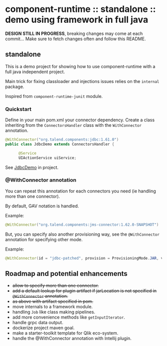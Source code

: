 * component-runtime :: standalone :: demo using framework in full java

*DESIGN STILL IN PROGRESS*, breaking changes may come at each commit...
Make sure to fetch changes often and follow this README.

** standalone
This is a demo project for showing how to use component-runtime with a full java independent project.

Main trick for fixing classloader and injections issues relies on the =internal= package.

Inspired from =component-runtime-junit= module.

*** Quickstart
Define in your main pom.xml your connector dependency.
Create a class inheriting from the =ConnectorsHandler= class with the =WithConnector= annotation.

#+BEGIN_SRC java
@WithConnector("org.talend.components:jdbc:1.61.0")
public class JdbcDemo extends ConnectorsHandler {

      @Service
      UIActionService uiService;
#+END_SRC

See _JdbcDemo_ in project.

*** @WithConnector annotation

You can repeat this annotation for each connectors you need (ie handling more than one connector).

By default, GAV notation is handled.

Example:
#+BEGIN_SRC java
@WithConnector("org.talend.components:jms-connector:1.62.0-SNAPSHOT")
#+END_SRC

But, you can specify also another provisioning way, see the =@WithConnector= annotation for specifying other mode.

Example:
#+BEGIN_SRC java
@WithConnector(id = "jdbc-patched", provision = ProvisioningMode.JAR, value = "/home/undx/jdbc-1.61.0.jar")
#+END_SRC


** Roadmap and potential enhancements
- +allow to specify more than one connector.+
- +add a default lookup for plugin artifact if jarLocation is not specified in =@WithConnector= annotation.+
- +as above with artifact specified in pom.+
- move internals to a framework module.
- handling =Job= like class making pipelines.
- add more convenience methods like =getInputIterator=.
- handle grpc data output.
- dockerize project maven goal.
- make a starter-toolkit template for Qlik eco-system.
- handle the @WithConnector annotation with Intellij plugin.




